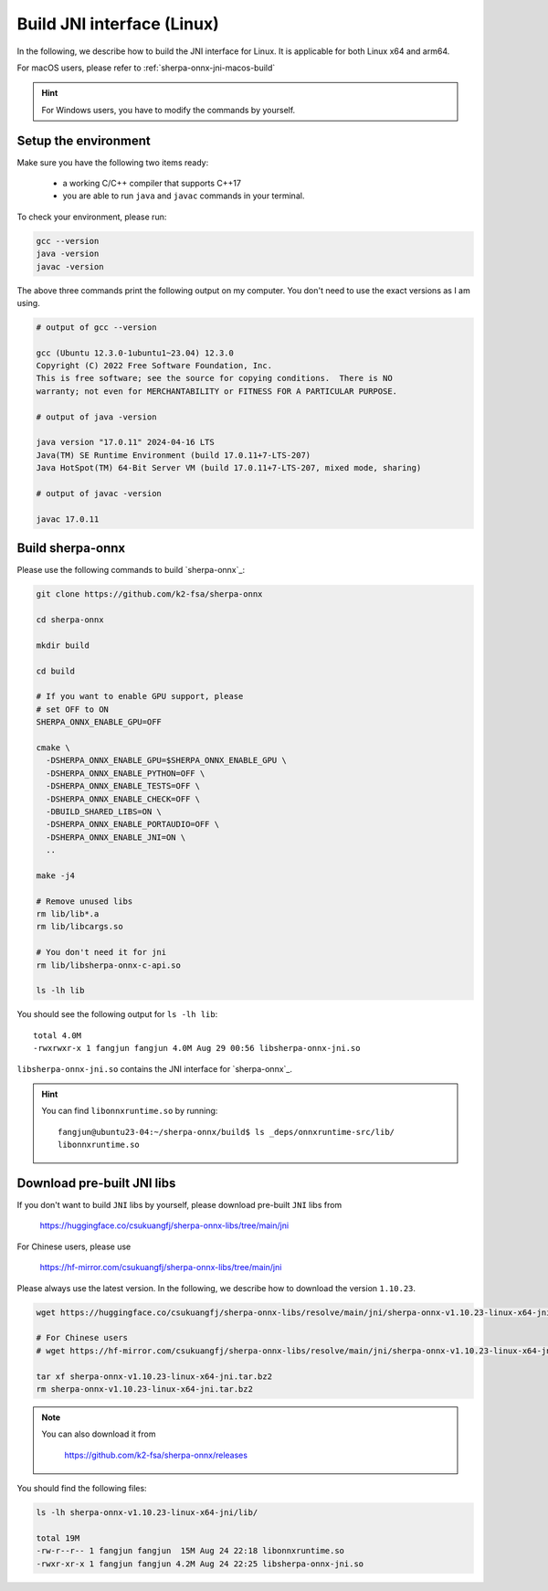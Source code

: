 .. _sherpa-onnx-jni-linux-build:

Build JNI interface (Linux)
===========================

In the following, we describe how to build the JNI interface for Linux.
It is applicable for both Linux x64 and arm64.

For macOS users, please refer to :ref:`sherpa-onnx-jni-macos-build`

.. hint::

   For Windows users, you have to modify the commands by yourself.

Setup the environment
---------------------

Make sure you have the following two items ready:

  - a working C/C++ compiler that supports C++17
  - you are able to run ``java`` and ``javac`` commands in your terminal.

To check your environment, please run:

.. code-block:: bash

   gcc --version
   java -version
   javac -version

The above three commands print the following output on my computer. You don't need
to use the exact versions as I am using.

.. code-block::

    # output of gcc --version

    gcc (Ubuntu 12.3.0-1ubuntu1~23.04) 12.3.0
    Copyright (C) 2022 Free Software Foundation, Inc.
    This is free software; see the source for copying conditions.  There is NO
    warranty; not even for MERCHANTABILITY or FITNESS FOR A PARTICULAR PURPOSE.

    # output of java -version

    java version "17.0.11" 2024-04-16 LTS
    Java(TM) SE Runtime Environment (build 17.0.11+7-LTS-207)
    Java HotSpot(TM) 64-Bit Server VM (build 17.0.11+7-LTS-207, mixed mode, sharing)

    # output of javac -version

    javac 17.0.11

Build sherpa-onnx
-----------------

Please use the following commands to build `sherpa-onnx`_:

.. code-block::

  git clone https://github.com/k2-fsa/sherpa-onnx

  cd sherpa-onnx

  mkdir build

  cd build

  # If you want to enable GPU support, please
  # set OFF to ON
  SHERPA_ONNX_ENABLE_GPU=OFF

  cmake \
    -DSHERPA_ONNX_ENABLE_GPU=$SHERPA_ONNX_ENABLE_GPU \
    -DSHERPA_ONNX_ENABLE_PYTHON=OFF \
    -DSHERPA_ONNX_ENABLE_TESTS=OFF \
    -DSHERPA_ONNX_ENABLE_CHECK=OFF \
    -DBUILD_SHARED_LIBS=ON \
    -DSHERPA_ONNX_ENABLE_PORTAUDIO=OFF \
    -DSHERPA_ONNX_ENABLE_JNI=ON \
    ..

  make -j4

  # Remove unused libs
  rm lib/lib*.a
  rm lib/libcargs.so

  # You don't need it for jni
  rm lib/libsherpa-onnx-c-api.so

  ls -lh lib

You should see the following output for ``ls -lh lib``::

  total 4.0M
  -rwxrwxr-x 1 fangjun fangjun 4.0M Aug 29 00:56 libsherpa-onnx-jni.so

``libsherpa-onnx-jni.so`` contains the JNI interface for `sherpa-onnx`_.

.. hint::

   You can find ``libonnxruntime.so`` by running::

    fangjun@ubuntu23-04:~/sherpa-onnx/build$ ls _deps/onnxruntime-src/lib/
    libonnxruntime.so

Download pre-built JNI libs
---------------------------

If you don't want to build ``JNI`` libs by yourself, please download pre-built ``JNI``
libs from

    `<https://huggingface.co/csukuangfj/sherpa-onnx-libs/tree/main/jni>`_

For Chinese users, please use

  `<https://hf-mirror.com/csukuangfj/sherpa-onnx-libs/tree/main/jni>`_

Please always use the latest version. In the following, we describe how to download
the version ``1.10.23``.

.. code-block:: bash

   wget https://huggingface.co/csukuangfj/sherpa-onnx-libs/resolve/main/jni/sherpa-onnx-v1.10.23-linux-x64-jni.tar.bz2

   # For Chinese users
   # wget https://hf-mirror.com/csukuangfj/sherpa-onnx-libs/resolve/main/jni/sherpa-onnx-v1.10.23-linux-x64-jni.tar.bz2

   tar xf sherpa-onnx-v1.10.23-linux-x64-jni.tar.bz2
   rm sherpa-onnx-v1.10.23-linux-x64-jni.tar.bz2

.. note::

   You can also download it from

    `<https://github.com/k2-fsa/sherpa-onnx/releases>`_

You should find the following files:

.. code-block:: bash

  ls -lh sherpa-onnx-v1.10.23-linux-x64-jni/lib/

  total 19M
  -rw-r--r-- 1 fangjun fangjun  15M Aug 24 22:18 libonnxruntime.so
  -rwxr-xr-x 1 fangjun fangjun 4.2M Aug 24 22:25 libsherpa-onnx-jni.so
